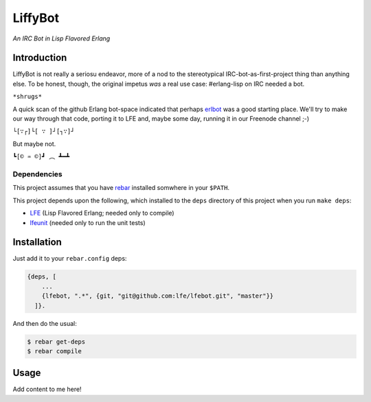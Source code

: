 ########
LiffyBot
########

*An IRC Bot in Lisp Flavored Erlang*

.. image:: images/LiffyBot.png


Introduction
============

LiffyBot is not really a seriosu endeavor, more of a nod to the stereotypical
IRC-bot-as-first-project thing than anything else. To be honest, though, the
original impetus *was* a real use case: #erlang-lisp on IRC needed a bot.

``*shrugs*``

A quick scan of the github Erlang bot-space indicated that perhaps `erlbot`_
was a good starting place. We'll try to make our way through that code, porting
it to LFE and, maybe some day, running it in our Freenode channel ;-)

``└[∵┌]└[ ∵ ]┘[┐∵]┘``

But maybe not.

``┗[© ♒ ©]┛ ︵ ┻━┻``


Dependencies
------------

This project assumes that you have `rebar`_ installed somwhere in your
``$PATH``.

This project depends upon the following, which installed to the ``deps``
directory of this project when you run ``make deps``:

* `LFE`_ (Lisp Flavored Erlang; needed only to compile)
* `lfeunit`_ (needed only to run the unit tests)


Installation
============

Just add it to your ``rebar.config`` deps:

.. code:: erlang

    {deps, [
        ...
        {lfebot, ".*", {git, "git@github.com:lfe/lfebot.git", "master"}}
      ]}.


And then do the usual:

.. code:: bash

    $ rebar get-deps
    $ rebar compile


Usage
=====

Add content to me here!


.. Links
.. -----
.. _rebar: https://github.com/rebar/rebar
.. _LFE: https://github.com/rvirding/lfe
.. _lfeunit: https://github.com/lfe/lfeunit
.. _erlbot: https://github.com/npwolf/erlbot
